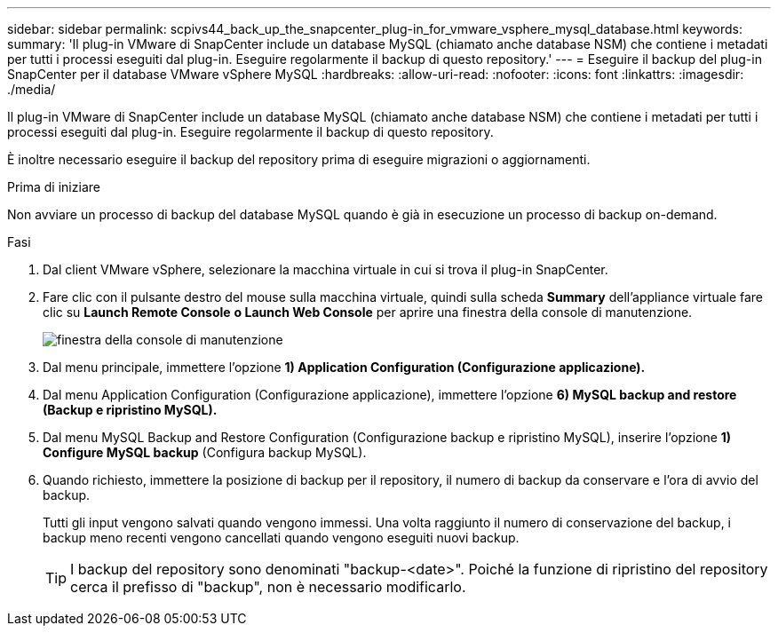 ---
sidebar: sidebar 
permalink: scpivs44_back_up_the_snapcenter_plug-in_for_vmware_vsphere_mysql_database.html 
keywords:  
summary: 'Il plug-in VMware di SnapCenter include un database MySQL (chiamato anche database NSM) che contiene i metadati per tutti i processi eseguiti dal plug-in. Eseguire regolarmente il backup di questo repository.' 
---
= Eseguire il backup del plug-in SnapCenter per il database VMware vSphere MySQL
:hardbreaks:
:allow-uri-read: 
:nofooter: 
:icons: font
:linkattrs: 
:imagesdir: ./media/


[role="lead"]
Il plug-in VMware di SnapCenter include un database MySQL (chiamato anche database NSM) che contiene i metadati per tutti i processi eseguiti dal plug-in. Eseguire regolarmente il backup di questo repository.

È inoltre necessario eseguire il backup del repository prima di eseguire migrazioni o aggiornamenti.

.Prima di iniziare
Non avviare un processo di backup del database MySQL quando è già in esecuzione un processo di backup on-demand.

.Fasi
. Dal client VMware vSphere, selezionare la macchina virtuale in cui si trova il plug-in SnapCenter.
. Fare clic con il pulsante destro del mouse sulla macchina virtuale, quindi sulla scheda *Summary* dell'appliance virtuale fare clic su *Launch Remote Console* *o Launch Web Console* per aprire una finestra della console di manutenzione.
+
image:scpivs44_image21.png["finestra della console di manutenzione"]

. Dal menu principale, immettere l'opzione *1) Application Configuration (Configurazione applicazione).*
. Dal menu Application Configuration (Configurazione applicazione), immettere l'opzione *6) MySQL backup and restore (Backup e ripristino MySQL).*
. Dal menu MySQL Backup and Restore Configuration (Configurazione backup e ripristino MySQL), inserire l'opzione *1) Configure MySQL backup* (Configura backup MySQL).
. Quando richiesto, immettere la posizione di backup per il repository, il numero di backup da conservare e l'ora di avvio del backup.
+
Tutti gli input vengono salvati quando vengono immessi. Una volta raggiunto il numero di conservazione del backup, i backup meno recenti vengono cancellati quando vengono eseguiti nuovi backup.

+

TIP: I backup del repository sono denominati "backup-<date>". Poiché la funzione di ripristino del repository cerca il prefisso di "backup", non è necessario modificarlo.


